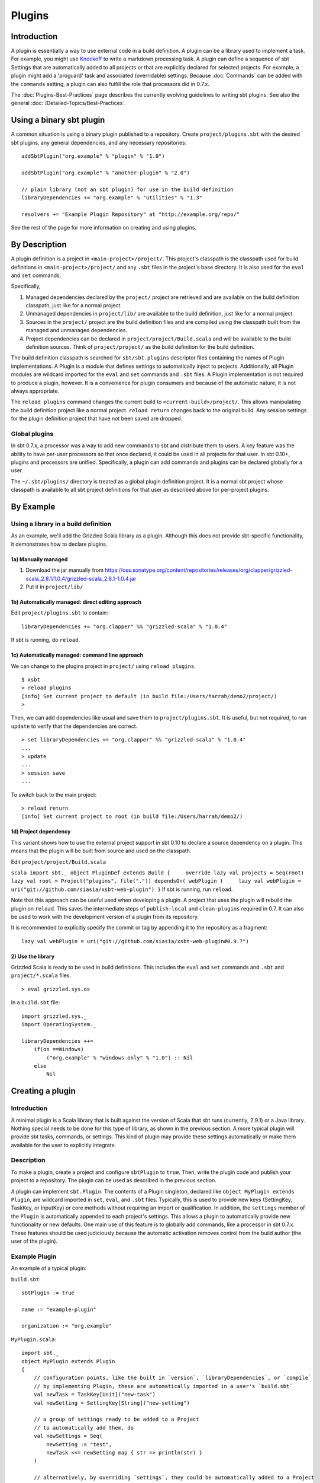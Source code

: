 =======
Plugins
=======

Introduction
============

A plugin is essentially a way to use external code in a build
definition. A plugin can be a library used to implement a task. For
example, you might use
`Knockoff <http://tristanhunt.com/projects/knockoff/>`_ to write a
markdown processing task. A plugin can define a sequence of sbt Settings
that are automatically added to all projects or that are explicitly
declared for selected projects. For example, a plugin might add a
'proguard' task and associated (overridable) settings. Because
:doc:`Commands` can be added with the ``commands`` setting, a plugin can
also fulfill the role that processors did in 0.7.x.

The :doc:`Plugins-Best-Practices` page describes the
currently evolving guidelines to writing sbt plugins. See also the
general :doc:`/Detailed-Topics/Best-Practices`.

Using a binary sbt plugin
=========================

A common situation is using a binary plugin published to a repository.
Create ``project/plugins.sbt`` with the desired sbt plugins, any general
dependencies, and any necessary repositories:

::

    addSbtPlugin("org.example" % "plugin" % "1.0")

    addSbtPlugin("org.example" % "another-plugin" % "2.0")

    // plain library (not an sbt plugin) for use in the build definition
    libraryDependencies += "org.example" % "utilities" % "1.3"

    resolvers += "Example Plugin Repository" at "http://example.org/repo/"

See the rest of the page for more information on creating and using
plugins.

By Description
==============

A plugin definition is a project in ``<main-project>/project/``. This
project's classpath is the classpath used for build definitions in
``<main-project>/project/`` and any ``.sbt`` files in the project's base
directory. It is also used for the ``eval`` and ``set`` commands.

Specifically,

1. Managed dependencies declared by the ``project/`` project are
   retrieved and are available on the build definition classpath, just
   like for a normal project.
2. Unmanaged dependencies in ``project/lib/`` are available to the build
   definition, just like for a normal project.
3. Sources in the ``project/`` project are the build definition files
   and are compiled using the classpath built from the managed and
   unmanaged dependencies.
4. Project dependencies can be declared in
   ``project/project/Build.scala`` and will be available to the build
   definition sources. Think of ``project/project/`` as the build
   definition for the build definition.

The build definition classpath is searched for ``sbt/sbt.plugins``
descriptor files containing the names of Plugin implementations. A
Plugin is a module that defines settings to automatically inject to
projects. Additionally, all Plugin modules are wildcard imported for the
``eval`` and ``set`` commands and ``.sbt`` files. A Plugin
implementation is not required to produce a plugin, however. It is a
convenience for plugin consumers and because of the automatic nature, it
is not always appropriate.

The ``reload plugins`` command changes the current build to
``<current-build>/project/``. This allows manipulating the build
definition project like a normal project. ``reload return`` changes back
to the original build. Any session settings for the plugin definition
project that have not been saved are dropped.

Global plugins
--------------

In sbt 0.7.x, a processor was a way to add new commands to sbt and
distribute them to users. A key feature was the ability to have per-user
processors so that once declared, it could be used in all projects for
that user. In sbt 0.10+, plugins and processors are unified.
Specifically, a plugin can add commands and plugins can be declared
globally for a user.

The ``~/.sbt/plugins/`` directory is treated as a global plugin
definition project. It is a normal sbt project whose classpath is
available to all sbt project definitions for that user as described
above for per-project plugins.

By Example
==========

Using a library in a build definition
-------------------------------------

As an example, we'll add the Grizzled Scala library as a plugin.
Although this does not provide sbt-specific functionality, it
demonstrates how to declare plugins.

1a) Manually managed
~~~~~~~~~~~~~~~~~~~~

1. Download the jar manually from
   https://oss.sonatype.org/content/repositories/releases/org/clapper/grizzled-scala\_2.8.1/1.0.4/grizzled-scala\_2.8.1-1.0.4.jar
2. Put it in ``project/lib/``

1b) Automatically managed: direct editing approach
~~~~~~~~~~~~~~~~~~~~~~~~~~~~~~~~~~~~~~~~~~~~~~~~~~

Edit ``project/plugins.sbt`` to contain:

::

    libraryDependencies += "org.clapper" %% "grizzled-scala" % "1.0.4"

If sbt is running, do ``reload``.

1c) Automatically managed: command line approach
~~~~~~~~~~~~~~~~~~~~~~~~~~~~~~~~~~~~~~~~~~~~~~~~

We can change to the plugins project in ``project/`` using
``reload plugins``.

::

    $ xsbt
    > reload plugins
    [info] Set current project to default (in build file:/Users/harrah/demo2/project/)
    >

Then, we can add dependencies like usual and save them to
``project/plugins.sbt``. It is useful, but not required, to run
``update`` to verify that the dependencies are correct.

::

    > set libraryDependencies += "org.clapper" %% "grizzled-scala" % "1.0.4"
    ...
    > update
    ...
    > session save
    ...

To switch back to the main project:

::

    > reload return
    [info] Set current project to root (in build file:/Users/harrah/demo2/)

1d) Project dependency
~~~~~~~~~~~~~~~~~~~~~~

This variant shows how to use the external project support in sbt 0.10
to declare a source dependency on a plugin. This means that the plugin
will be built from source and used on the classpath.

Edit ``project/project/Build.scala``

``scala import sbt._ object PluginDef extends Build {     override lazy val projects = Seq(root)     lazy val root = Project("plugins", file(".")) dependsOn( webPlugin )     lazy val webPlugin = uri("git://github.com/siasia/xsbt-web-plugin") }``
If sbt is running, run ``reload``.

Note that this approach can be useful used when developing a plugin. A
project that uses the plugin will rebuild the plugin on ``reload``. This
saves the intermediate steps of ``publish-local`` and ``clean-plugins``
required in 0.7. It can also be used to work with the development
version of a plugin from its repository.

It is recommended to explicitly specify the commit or tag by appending
it to the repository as a fragment:

::

    lazy val webPlugin = uri("git://github.com/siasia/xsbt-web-plugin#0.9.7")

2) Use the library
~~~~~~~~~~~~~~~~~~

Grizzled Scala is ready to be used in build definitions. This includes
the ``eval`` and ``set`` commands and ``.sbt`` and ``project/*.scala``
files.

::

    > eval grizzled.sys.os

In a ``build.sbt`` file:

::

    import grizzled.sys._
    import OperatingSystem._

    libraryDependencies ++=
        if(os ==Windows)
            ("org.example" % "windows-only" % "1.0") :: Nil
        else
            Nil

Creating a plugin
=================

Introduction
------------

A minimal plugin is a Scala library that is built against the version of
Scala that sbt runs (currently, 2.9.1) or a Java library. Nothing
special needs to be done for this type of library, as shown in the
previous section. A more typical plugin will provide sbt tasks,
commands, or settings. This kind of plugin may provide these settings
automatically or make them available for the user to explicitly
integrate.

Description
-----------

To make a plugin, create a project and configure ``sbtPlugin`` to
``true``. Then, write the plugin code and publish your project to a
repository. The plugin can be used as described in the previous section.

A plugin can implement ``sbt.Plugin``. The contents of a Plugin
singleton, declared like ``object MyPlugin extends Plugin``, are
wildcard imported in ``set``, ``eval``, and ``.sbt`` files. Typically,
this is used to provide new keys (SettingKey, TaskKey, or InputKey) or
core methods without requiring an import or qualification. In addition,
the ``settings`` member of the ``Plugin`` is automatically appended to
each project's settings. This allows a plugin to automatically provide
new functionality or new defaults. One main use of this feature is to
globally add commands, like a processor in sbt 0.7.x. These features
should be used judiciously because the automatic activation removes
control from the build author (the user of the plugin).

Example Plugin
--------------

An example of a typical plugin:

``build.sbt``:

::

    sbtPlugin := true

    name := "example-plugin"

    organization := "org.example"

``MyPlugin.scala``:

::

    import sbt._
    object MyPlugin extends Plugin
    {
        // configuration points, like the built in `version`, `libraryDependencies`, or `compile`
        // by implementing Plugin, these are automatically imported in a user's `build.sbt`
        val newTask = TaskKey[Unit]("new-task")
        val newSetting = SettingKey[String]("new-setting")

        // a group of settings ready to be added to a Project
        // to automatically add them, do 
        val newSettings = Seq(
            newSetting := "test",
            newTask <<= newSetting map { str => println(str) }
        )

        // alternatively, by overriding `settings`, they could be automatically added to a Project
        // override val settings = Seq(...)
    }

Usage example
-------------

A light build definition that uses the plugin might look like:

::

    seq( MyPlugin.newSettings : _*)

    newSetting := "light"

A full build definition that uses this plugin might look like:

::

    object MyBuild extends Build
    {
        lazy val projects = Seq(root)
        lazy val root = Project("root", file(".")) settings( MyPlugin.newSettings : _*) settings(
            MyPlugin.newSetting := "full"
        )
    }

Individual settings could be defined in ``MyBuild.scala`` above or in a
``build.sbt`` file:

::

    newSettings := "overridden"

Example command plugin
----------------------

A basic plugin that adds commands looks like:

``build.sbt``

::

    sbtPlugin := true

    name := "example-plugin"

    organization := "org.example"

``MyPlugin.scala``

::

    import sbt._
    import Keys._
    object MyPlugin extends Plugin
    {
      override lazy val settings = Seq(commands += myCommand)

      lazy val myCommand = 
        Command.command("hello") { (state: State) =>
          println("Hi!")
          state
        }
    }

This example demonstrates how to take a Command (here, ``myCommand``)
and distribute it in a plugin. Note that multiple commands can be
included in one plugin (for example, use ``commands ++= Seq(a,b)``). See
:doc:`Commands` for defining more useful commands, including ones that
accept arguments and affect the execution state.

Global plugins example
----------------------

The simplest global plugin definition is declaring a library or plugin
in ``~/.sbt/plugins/build.sbt``:

``scala libraryDependencies += "org.example" %% "example-plugin" % "0.1"``
This plugin will be available for every sbt project for the current
user.

In addition:

1. Jars may be placed directly in ``~/.sbt/plugins/lib/`` and will be
   available to every build definition for the current user.
2. Dependencies on plugins built from source may be declared in
   ~/.sbt/plugins/project/Build.scala\` as described at
   :doc:`/Getting-Started/Full-Def`.
3. A Plugin may be directly defined in Scala source files in
   ``~/.sbt/plugins/``, such as ``~/.sbt/plugins/MyPlugin.scala``.
   ``~/.sbt/plugins/build.sbt`` should contain ``sbtPlugin := true``.
   This can be used for quicker turnaround when developing a plugin
   initially:

   1. Edit the global plugin code
   2. ``reload`` the project you want to use the modified plugin in
   3. sbt will rebuild the plugin and use it for the project.
      Additionally, the plugin will be available in other projects on
      the machine without recompiling again. This approach skips the
      overhead of ``publish-local`` and cleaning the plugins directory
      of the project using the plugin.

These are all consequences of ``~/.sbt/plugins/`` being a standard
project whose classpath is added to every sbt project's build
definition.

Best Practices
==============

If you're a plugin writer, please consult the :doc:`Plugins-Best-Practices`
page; it contains a set of guidelines to help you ensure that your
plugin is consistent with and plays well with other plugins.
